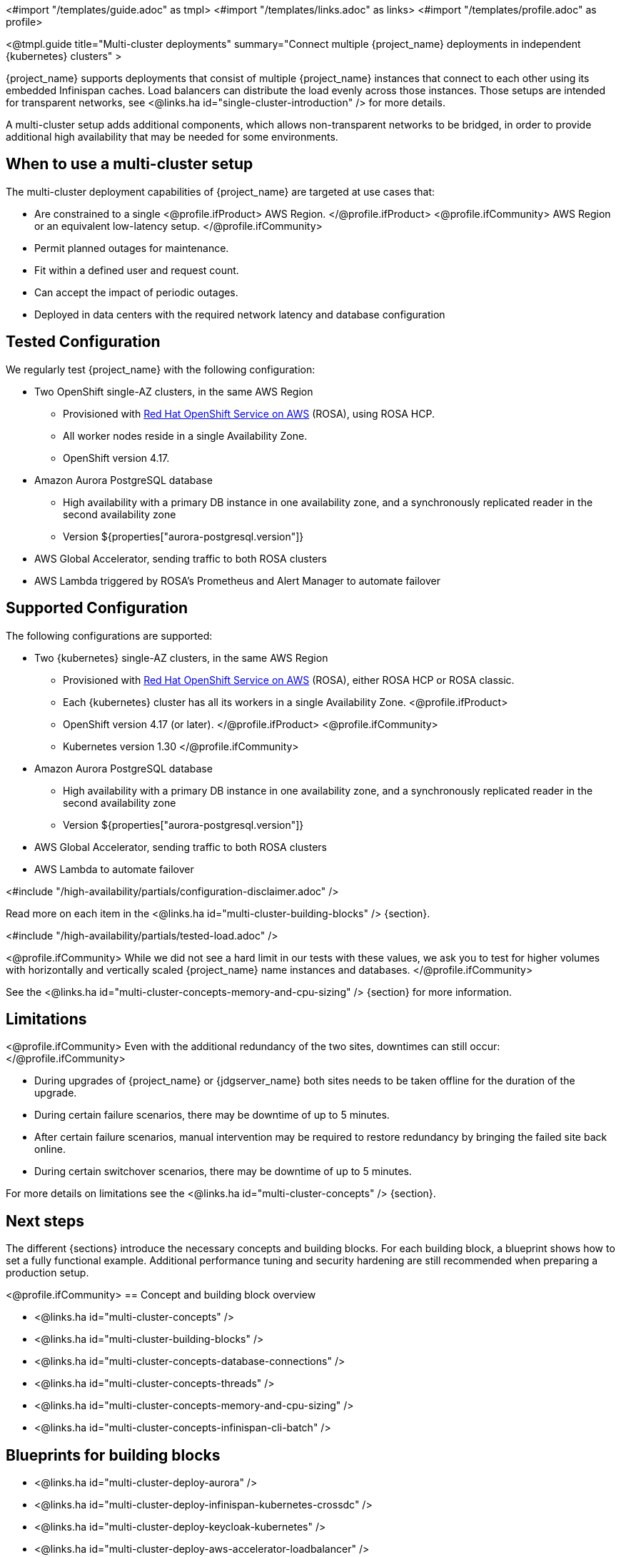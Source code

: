 <#import "/templates/guide.adoc" as tmpl>
<#import "/templates/links.adoc" as links>
<#import "/templates/profile.adoc" as profile>

<@tmpl.guide
title="Multi-cluster deployments"
summary="Connect multiple {project_name} deployments in independent {kubernetes} clusters" >

{project_name} supports deployments that consist of multiple {project_name} instances that connect to each other using its embedded Infinispan caches. Load balancers can distribute the load evenly across those instances.
Those setups are intended for transparent networks, see <@links.ha id="single-cluster-introduction" /> for more details.

A multi-cluster setup adds additional components, which allows non-transparent networks to be bridged,
in order to provide additional high availability that may be needed for some environments.

== When to use a multi-cluster setup

The multi-cluster deployment capabilities of {project_name} are targeted at use cases that:

* Are constrained to a single
<@profile.ifProduct>
AWS Region.
</@profile.ifProduct>
<@profile.ifCommunity>
AWS Region or an equivalent low-latency setup.
</@profile.ifCommunity>
* Permit planned outages for maintenance.
* Fit within a defined user and request count.
* Can accept the impact of periodic outages.
* Deployed in data centers with the required network latency and database configuration

[#multi-cluster-tested-configuration]
== Tested Configuration

We regularly test {project_name} with the following configuration:

* Two OpenShift single-AZ clusters, in the same AWS Region
** Provisioned with https://www.redhat.com/en/technologies/cloud-computing/openshift/aws[Red Hat OpenShift Service on AWS] (ROSA),
using ROSA HCP.

** All worker nodes reside in a single Availability Zone.
** OpenShift version 4.17.

* Amazon Aurora PostgreSQL database
** High availability with a primary DB instance in one availability zone, and a synchronously replicated reader in the second availability zone
** Version ${properties["aurora-postgresql.version"]}

* AWS Global Accelerator, sending traffic to both ROSA clusters

* AWS Lambda triggered by ROSA's Prometheus and Alert Manager to automate failover

[#multi-cluster-supported-configuration]
== Supported Configuration

The following configurations are supported:

* Two {kubernetes} single-AZ clusters, in the same AWS Region
** Provisioned with https://www.redhat.com/en/technologies/cloud-computing/openshift/aws[Red Hat OpenShift Service on AWS] (ROSA),
either ROSA HCP or ROSA classic.

** Each {kubernetes} cluster has all its workers in a single Availability Zone.
<@profile.ifProduct>
** OpenShift version
4.17 (or later).
</@profile.ifProduct>
<@profile.ifCommunity>
** Kubernetes version 1.30
</@profile.ifCommunity>

* Amazon Aurora PostgreSQL database
** High availability with a primary DB instance in one availability zone, and a synchronously replicated reader in the second availability zone
** Version ${properties["aurora-postgresql.version"]}

* AWS Global Accelerator, sending traffic to both ROSA clusters

* AWS Lambda to automate failover

<#include "/high-availability/partials/configuration-disclaimer.adoc" />

Read more on each item in the <@links.ha id="multi-cluster-building-blocks" /> {section}.

[#multi-cluster-load]
<#include "/high-availability/partials/tested-load.adoc" />

<@profile.ifCommunity>
While we did not see a hard limit in our tests with these values, we ask you to test for higher volumes with horizontally and vertically scaled {project_name} name instances and databases.
</@profile.ifCommunity>

See the <@links.ha id="multi-cluster-concepts-memory-and-cpu-sizing" /> {section} for more information.

[#multi-cluster-limitations]
== Limitations

<@profile.ifCommunity>
Even with the additional redundancy of the two sites, downtimes can still occur:
</@profile.ifCommunity>

* During upgrades of {project_name} or {jdgserver_name} both sites needs to be taken offline for the duration of the upgrade.
* During certain failure scenarios, there may be downtime of up to 5 minutes.
* After certain failure scenarios, manual intervention may be required to restore redundancy by bringing the failed site back online.
* During certain switchover scenarios, there may be downtime of up to 5 minutes.

For more details on limitations see the <@links.ha id="multi-cluster-concepts" /> {section}.

== Next steps

The different {sections} introduce the necessary concepts and building blocks.
For each building block, a blueprint shows how to set a fully functional example.
Additional performance tuning and security hardening are still recommended when preparing a production setup.

<@profile.ifCommunity>
== Concept and building block overview

* <@links.ha id="multi-cluster-concepts" />
* <@links.ha id="multi-cluster-building-blocks" />
* <@links.ha id="multi-cluster-concepts-database-connections" />
* <@links.ha id="multi-cluster-concepts-threads" />
* <@links.ha id="multi-cluster-concepts-memory-and-cpu-sizing" />
* <@links.ha id="multi-cluster-concepts-infinispan-cli-batch" />

== Blueprints for building blocks

* <@links.ha id="multi-cluster-deploy-aurora" />
* <@links.ha id="multi-cluster-deploy-infinispan-kubernetes-crossdc" />
* <@links.ha id="multi-cluster-deploy-keycloak-kubernetes" />
* <@links.ha id="multi-cluster-deploy-aws-accelerator-loadbalancer" />
* <@links.ha id="multi-cluster-deploy-aws-accelerator-fencing-lambda" />

== Operational procedures

* <@links.ha id="multi-cluster-operate-synchronize" />
* <@links.ha id="multi-cluster-operate-site-offline" />
* <@links.ha id="multi-cluster-operate-site-online" />
* <@links.ha id="multi-cluster-health-checks" />

</@profile.ifCommunity>

</@tmpl.guide>
